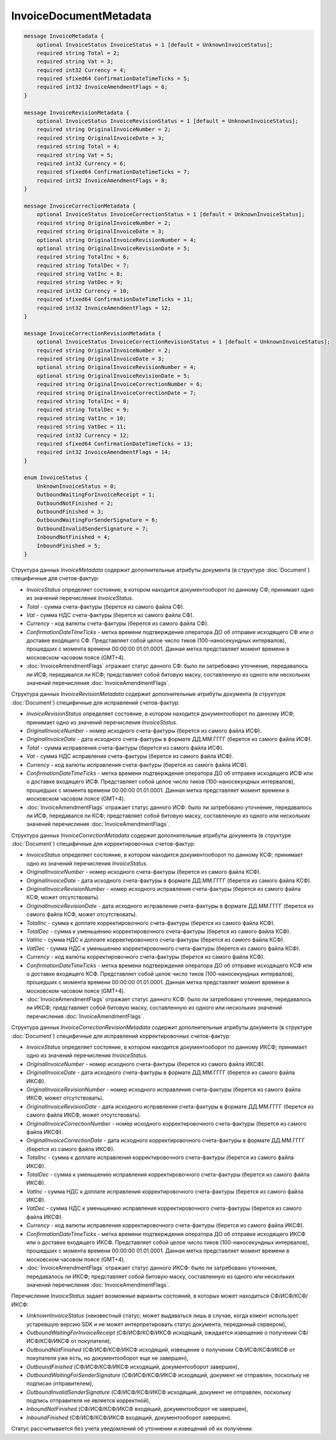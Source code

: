 InvoiceDocumentMetadata
=======================

.. code-block:: protobuf

    message InvoiceMetadata {
        optional InvoiceStatus InvoiceStatus = 1 [default = UnknownInvoiceStatus];
        required string Total = 2;
        required string Vat = 3;
        required int32 Currency = 4;
        required sfixed64 ConfirmationDateTimeTicks = 5;
        required int32 InvoiceAmendmentFlags = 6;
    }

    message InvoiceRevisionMetadata {
        optional InvoiceStatus InvoiceRevisionStatus = 1 [default = UnknownInvoiceStatus];
        required string OriginalInvoiceNumber = 2;
        required string OriginalInvoiceDate = 3;
        required string Total = 4;
        required string Vat = 5;
        required int32 Currency = 6;
        required sfixed64 ConfirmationDateTimeTicks = 7;
        required int32 InvoiceAmendmentFlags = 8;
    }

    message InvoiceCorrectionMetadata {
        optional InvoiceStatus InvoiceCorrectionStatus = 1 [default = UnknownInvoiceStatus];
        required string OriginalInvoiceNumber = 2;
        required string OriginalInvoiceDate = 3;
        optional string OriginalInvoiceRevisionNumber = 4;
        optional string OriginalInvoiceRevisionDate = 5;
        required string TotalInc = 6;
        required string TotalDec = 7;
        required string VatInc = 8;
        required string VatDec = 9;
        required int32 Currency = 10;
        required sfixed64 ConfirmationDateTimeTicks = 11;
        required int32 InvoiceAmendmentFlags = 12;
    }

    message InvoiceCorrectionRevisionMetadata {
        optional InvoiceStatus InvoiceCorrectionRevisionStatus = 1 [default = UnknownInvoiceStatus];
        required string OriginalInvoiceNumber = 2;
        required string OriginalInvoiceDate = 3;
        optional string OriginalInvoiceRevisionNumber = 4;
        optional string OriginalInvoiceRevisionDate = 5;
        required string OriginalInvoiceCorrectionNumber = 6;
        required string OriginalInvoiceCorrectionDate = 7;
        required string TotalInc = 8;
        required string TotalDec = 9;
        required string VatInc = 10;
        required string VatDec = 11;
        required int32 Currency = 12;
        required sfixed64 ConfirmationDateTimeTicks = 13;
        required int32 InvoiceAmendmentFlags = 14;
    }

    enum InvoiceStatus {
        UnknownInvoiceStatus = 0;
        OutboundWaitingForInvoiceReceipt = 1;
        OutboundNotFinished = 2;
        OutboundFinished = 3;
        OutboundWaitingForSenderSignature = 6;
        OutboundInvalidSenderSignature = 7;
        InboundNotFinished = 4;
        InboundFinished = 5;
    }

Структура данных *InvoiceMetadata* содержит дополнительные атрибуты документа (в структуре :doc:`Document`) специфичные для счетов-фактур:

-  *InvoiceStatus* определяет состояние, в котором находится документооборот по данному СФ; принимает одно из значений перечисления *InvoiceStatus*.

-  *Total* - сумма счета-фактуры (берется из самого файла СФ).

-  *Vat* - сумма НДС счета-фактуры (берется из самого файла СФ).

-  *Currency* - код валюты счета-фактуры (берется из самого файла СФ).

-  *ConfirmationDateTimeTicks* - метка времени подтверждения оператора ДО об отправке исходящего СФ или о доставке входящего СФ. Представляет собой целое число тиков (100-наносекундных интервалов), прошедших с момента времени 00:00:00 01.01.0001. Данная метка представляет момент времени в московском часовом поясе (GMT+4).

-  :doc:`InvoiceAmendmentFlags` отражает статус данного СФ: было ли затребовано уточнение, передавалось ли ИСФ, передавался ли КСФ;
   представляет собой битовую маску, составленную из одного или нескольких значений перечисления :doc:`InvoiceAmendmentFlags`.

Структура данных *InvoiceRevisionMetadata* содержит дополнительные атрибуты документа (в структуре :doc:`Document`) специфичные для исправлений счетов-фактур:

-  *InvoiceRevisionStatus* определяет состояние, в котором находится документооборот по данному ИСФ; принимает одно из значений перечисления *InvoiceStatus*.

-  *OriginalInvoiceNumber* - номер исходного счета-фактуры (берется из самого файла ИСФ).

-  *OriginalInvoiceDate* - дата исходного счета-фактуры в формате ДД.ММ.ГГГГ (берется из самого файла ИСФ).

-  *Total* - сумма исправления счета-фактуры (берется из самого файла ИСФ).

-  *Vat* - сумма НДС исправления счета-фактуры (берется из самого файла ИСФ).

-  *Currency* - код валюты исправления счета-фактуры (берется из самого файла ИСФ).

-  *ConfirmationDateTimeTicks* - метка времени подтверждения оператора ДО об отправке исходящего ИСФ или о доставке входящего ИСФ.
   Представляет собой целое число тиков (100-наносекундных интервалов), прошедших с момента времени 00:00:00 01.01.0001. Данная метка представляет момент времени в московском часовом поясе (GMT+4).

-  :doc:`InvoiceAmendmentFlags` отражает статус данного ИСФ: было ли затребовано уточнение, передавалось ли ИСФ, передавался ли КСФ;
   представляет собой битовую маску, составленную из одного или нескольких значений перечисления :doc:`InvoiceAmendmentFlags`.

Структура данных *InvoiceCorrectionMetadata* содержит дополнительные атрибуты документа (в структуре :doc:`Document`) специфичные для корректировочных счетов-фактур:

-  *InvoiceStatus* определяет состояние, в котором находится документооборот по данному КСФ; принимает одно из значений перечисления *InvoiceStatus*.

-  *OriginalInvoiceNumber* - номер исходного счета-фактуры (берется из самого файла КСФ).

-  *OriginalInvoiceDate* - дата исходного счета-фактуры в формате ДД.ММ.ГГГГ (берется из самого файла КСФ).

-  *OriginalInvoiceRevisionNumber* - номер исходного исправления счета-фактуры (берется из самого файла КСФ, может отсутствовать).

-  *OriginalInvoiceRevisionDate* - дата исходного исправления счета-фактуры в формате ДД.ММ.ГГГГ (берется из самого файла КСФ, может отсутствовать).

-  *TotalInc* - сумма к доплате корректировочного счета-фактуры (берется из самого файла КСФ).

-  *TotalDec* - сумма к уменьшению корректировочного счета-фактуры (берется из самого файла КСФ).

-  *VatInc* - сумма НДС к доплате корректировочного счета-фактуры (берется из самого файла КСФ).

-  *VatDec* - сумма НДС к уменьшению корректировочного счета-фактуры (берется из самого файла КСФ).

-  *Currency* - код валюты корректировочного счета-фактуры (берется из самого файла КСФ).

-  *ConfirmationDateTimeTicks* - метка времени подтверждения оператора ДО об отправке исходящего КСФ или о доставке входящего КСФ.
   Представляет собой целое число тиков (100-наносекундных интервалов), прошедших с момента времени 00:00:00 01.01.0001. Данная метка
   представляет момент времени в московском часовом поясе (GMT+4).

-  :doc:`InvoiceAmendmentFlags` отражает статус данного КСФ: было ли затребовано уточнение, передавалось ли ИКСФ; представляет собой битовую маску, составленную из одного или нескольких значений перечисления :doc:`InvoiceAmendmentFlags`.

Структура данных *InvoiceCorrectionRevisionMetadata* содержит дополнительные атрибуты документа (в структуре :doc:`Document`) специфичные для исправлений корректировочных счетов-фактур:

-  *InvoiceStatus* определяет состояние, в котором находится документооборот по данному ИКСФ; принимает одно из значений перечисления *InvoiceStatus*.

-  *OriginalInvoiceNumber* - номер исходного счета-фактуры (берется из самого файла ИКСФ).

-  *OriginalInvoiceDate* - дата исходного счета-фактуры в формате ДД.ММ.ГГГГ (берется из самого файла ИКСФ).

-  *OriginalInvoiceRevisionNumber* - номер исходного исправления счета-фактуры (берется из самого файла ИКСФ, может отсутствовать).

-  *OriginalInvoiceRevisionDate* - дата исходного исправления счета-фактуры в формате ДД.ММ.ГГГГ (берется из самого файла ИКСФ,
   может отсутствовать).

-  *OriginalInvoiceCorrectionNumber* - номер исходного корректировочного счета-фактуры (берется из самого файла ИКСФ).

-  *OriginalInvoiceCorrectionDate* - дата исходного корректировочного счета-фактуры в формате ДД.ММ.ГГГГ (берется из самого файла ИКСФ).

-  *TotalInc* - сумма к доплате исправления корректировочного счета-фактуры (берется из самого файла ИКСФ).

-  *TotalDec* - сумма к уменьшению исправления корректировочного счета-фактуры (берется из самого файла ИКСФ).

-  *VatInc* - сумма НДС к доплате исправления корректировочного счета-фактуры (берется из самого файла ИКСФ).

-  *VatDec* - сумма НДС к уменьшению исправления корректировочного счета-фактуры (берется из самого файла ИКСФ).

-  *Currency* - код валюты исправления корректировочного счета-фактуры (берется из самого файла ИКСФ).

-  *ConfirmationDateTimeTicks* - метка времени подтверждения оператора ДО об отправке исходящего ИКСФ или о доставке входящего ИКСФ.
   Представляет собой целое число тиков (100-наносекундных интервалов), прошедших с момента времени 00:00:00 01.01.0001. Данная метка представляет момент времени в московском часовом поясе (GMT+4).

-  :doc:`InvoiceAmendmentFlags` отражает статус данного ИКСФ: было ли затребовано уточнение, передавалось ли ИКСФ; представляет собой битовую маску, составленную из одного или нескольких значений перечисления :doc:`InvoiceAmendmentFlags`.

Перечисление *InvoiceStatus* задает возможные варианты состояний, в которых может находиться СФ/ИСФ/КСФ/ИКСФ:

-  *UnknownInvoiceStatus* (неизвестный статус; может выдаваться лишь в случае, когда клиент использует устаревшую версию SDK и не может интерпретировать статус документа, переданный сервером),

-  *OutboundWaitingForInvoiceReceipt* (СФ/ИСФ/КСФ/ИКСФ исходящий, ожидается извещение о получении СФ/ИСФ/КСФ/ИКСФ от покупателя),

-  *OutboundNotFinished* (СФ/ИСФ/КСФ/ИКСФ исходящий, извещение о получении СФ/ИСФ/КСФ/ИКСФ от покупателя уже есть, но документооборот еще не завершен),

-  *OutboundFinished* (СФ/ИСФ/КСФ/ИКСФ исходящий, документооборот завершен),

-  *OutboundWaitingForSenderSignature* (СФ/ИСФ/КСФ/ИКСФ исходящий, документ не отправлен, поскольку не подписан отправителем),

-  *OutboundInvalidSenderSignature* (СФ/ИСФ/КСФ/ИКСФ исходящий, документ не отправлен, поскольку подпись отправителя не является корректной),

-  *InboundNotFinished* (СФ/ИСФ/КСФ/ИКСФ входящий, документооборот не завершен),

-  *InboundFinished* (СФ/ИСФ/КСФ/ИКСФ входящий, документооборот завершен).

Статус рассчитывается без учета уведомлений об уточнении и извещений об их получении.

